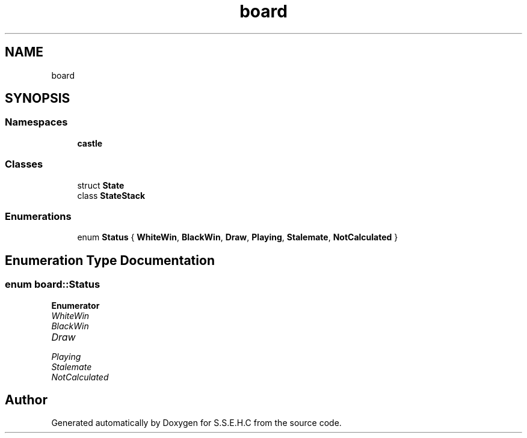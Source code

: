 .TH "board" 3 "Sat Feb 20 2021" "S.S.E.H.C" \" -*- nroff -*-
.ad l
.nh
.SH NAME
board
.SH SYNOPSIS
.br
.PP
.SS "Namespaces"

.in +1c
.ti -1c
.RI " \fBcastle\fP"
.br
.in -1c
.SS "Classes"

.in +1c
.ti -1c
.RI "struct \fBState\fP"
.br
.ti -1c
.RI "class \fBStateStack\fP"
.br
.in -1c
.SS "Enumerations"

.in +1c
.ti -1c
.RI "enum \fBStatus\fP { \fBWhiteWin\fP, \fBBlackWin\fP, \fBDraw\fP, \fBPlaying\fP, \fBStalemate\fP, \fBNotCalculated\fP }"
.br
.in -1c
.SH "Enumeration Type Documentation"
.PP 
.SS "enum \fBboard::Status\fP"

.PP
\fBEnumerator\fP
.in +1c
.TP
\fB\fIWhiteWin \fP\fP
.TP
\fB\fIBlackWin \fP\fP
.TP
\fB\fIDraw \fP\fP
.TP
\fB\fIPlaying \fP\fP
.TP
\fB\fIStalemate \fP\fP
.TP
\fB\fINotCalculated \fP\fP
.SH "Author"
.PP 
Generated automatically by Doxygen for S\&.S\&.E\&.H\&.C from the source code\&.
